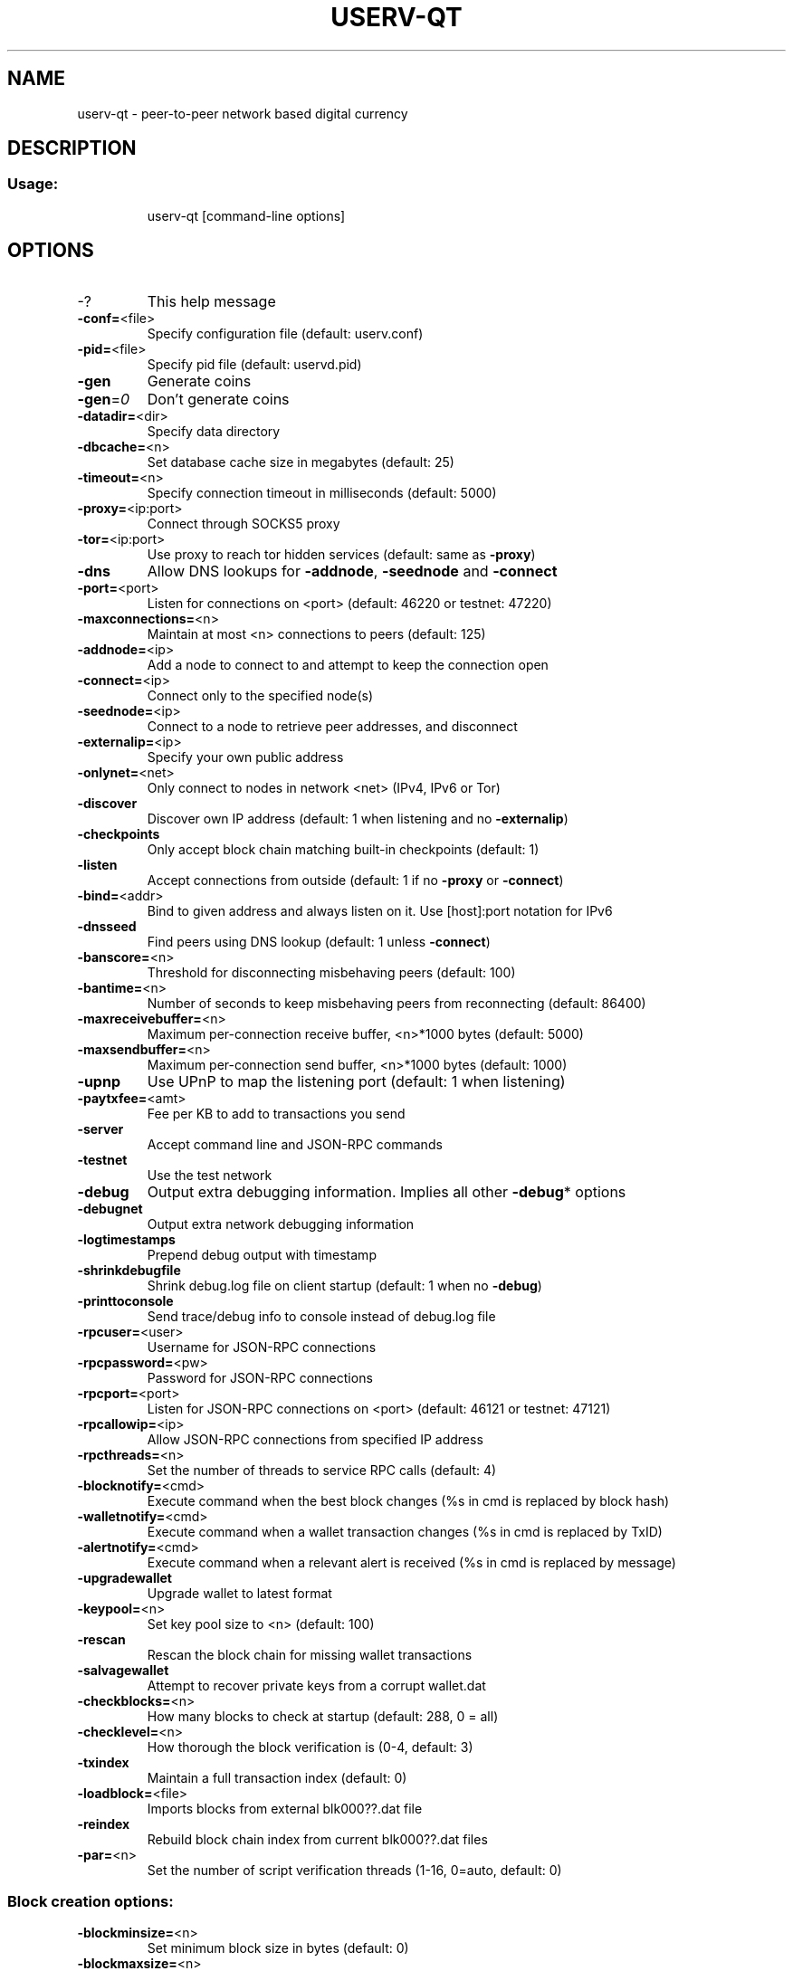 .TH USERV-QT "1" "February 2017" "userv-qt 1"
.SH NAME
userv-qt \- peer-to-peer network based digital currency
.SH DESCRIPTION
.SS "Usage:"
.IP
userv\-qt [command\-line options]
.SH OPTIONS
.TP
\-?
This help message
.TP
\fB\-conf=\fR<file>
Specify configuration file (default: userv.conf)
.TP
\fB\-pid=\fR<file>
Specify pid file (default: uservd.pid)
.TP
\fB\-gen\fR
Generate coins
.TP
\fB\-gen\fR=\fI0\fR
Don't generate coins
.TP
\fB\-datadir=\fR<dir>
Specify data directory
.TP
\fB\-dbcache=\fR<n>
Set database cache size in megabytes (default: 25)
.TP
\fB\-timeout=\fR<n>
Specify connection timeout in milliseconds (default: 5000)
.TP
\fB\-proxy=\fR<ip:port>
Connect through SOCKS5 proxy
.TP
\fB\-tor=\fR<ip:port>
Use proxy to reach tor hidden services (default: same as \fB\-proxy\fR)
.TP
\fB\-dns\fR
Allow DNS lookups for \fB\-addnode\fR, \fB\-seednode\fR and \fB\-connect\fR
.TP
\fB\-port=\fR<port>
Listen for connections on <port> (default: 46220 or testnet: 47220)
.TP
\fB\-maxconnections=\fR<n>
Maintain at most <n> connections to peers (default: 125)
.TP
\fB\-addnode=\fR<ip>
Add a node to connect to and attempt to keep the connection open
.TP
\fB\-connect=\fR<ip>
Connect only to the specified node(s)
.TP
\fB\-seednode=\fR<ip>
Connect to a node to retrieve peer addresses, and disconnect
.TP
\fB\-externalip=\fR<ip>
Specify your own public address
.TP
\fB\-onlynet=\fR<net>
Only connect to nodes in network <net> (IPv4, IPv6 or Tor)
.TP
\fB\-discover\fR
Discover own IP address (default: 1 when listening and no \fB\-externalip\fR)
.TP
\fB\-checkpoints\fR
Only accept block chain matching built\-in checkpoints (default: 1)
.TP
\fB\-listen\fR
Accept connections from outside (default: 1 if no \fB\-proxy\fR or \fB\-connect\fR)
.TP
\fB\-bind=\fR<addr>
Bind to given address and always listen on it. Use [host]:port notation for IPv6
.TP
\fB\-dnsseed\fR
Find peers using DNS lookup (default: 1 unless \fB\-connect\fR)
.TP
\fB\-banscore=\fR<n>
Threshold for disconnecting misbehaving peers (default: 100)
.TP
\fB\-bantime=\fR<n>
Number of seconds to keep misbehaving peers from reconnecting (default: 86400)
.TP
\fB\-maxreceivebuffer=\fR<n>
Maximum per\-connection receive buffer, <n>*1000 bytes (default: 5000)
.TP
\fB\-maxsendbuffer=\fR<n>
Maximum per\-connection send buffer, <n>*1000 bytes (default: 1000)
.TP
\fB\-upnp\fR
Use UPnP to map the listening port (default: 1 when listening)
.TP
\fB\-paytxfee=\fR<amt>
Fee per KB to add to transactions you send
.TP
\fB\-server\fR
Accept command line and JSON\-RPC commands
.TP
\fB\-testnet\fR
Use the test network
.TP
\fB\-debug\fR
Output extra debugging information. Implies all other \fB\-debug\fR* options
.TP
\fB\-debugnet\fR
Output extra network debugging information
.TP
\fB\-logtimestamps\fR
Prepend debug output with timestamp
.TP
\fB\-shrinkdebugfile\fR
Shrink debug.log file on client startup (default: 1 when no \fB\-debug\fR)
.TP
\fB\-printtoconsole\fR
Send trace/debug info to console instead of debug.log file
.TP
\fB\-rpcuser=\fR<user>
Username for JSON\-RPC connections
.TP
\fB\-rpcpassword=\fR<pw>
Password for JSON\-RPC connections
.TP
\fB\-rpcport=\fR<port>
Listen for JSON\-RPC connections on <port> (default: 46121 or testnet: 47121)
.TP
\fB\-rpcallowip=\fR<ip>
Allow JSON\-RPC connections from specified IP address
.TP
\fB\-rpcthreads=\fR<n>
Set the number of threads to service RPC calls (default: 4)
.TP
\fB\-blocknotify=\fR<cmd>
Execute command when the best block changes (%s in cmd is replaced by block hash)
.TP
\fB\-walletnotify=\fR<cmd>
Execute command when a wallet transaction changes (%s in cmd is replaced by TxID)
.TP
\fB\-alertnotify=\fR<cmd>
Execute command when a relevant alert is received (%s in cmd is replaced by message)
.TP
\fB\-upgradewallet\fR
Upgrade wallet to latest format
.TP
\fB\-keypool=\fR<n>
Set key pool size to <n> (default: 100)
.TP
\fB\-rescan\fR
Rescan the block chain for missing wallet transactions
.TP
\fB\-salvagewallet\fR
Attempt to recover private keys from a corrupt wallet.dat
.TP
\fB\-checkblocks=\fR<n>
How many blocks to check at startup (default: 288, 0 = all)
.TP
\fB\-checklevel=\fR<n>
How thorough the block verification is (0\-4, default: 3)
.TP
\fB\-txindex\fR
Maintain a full transaction index (default: 0)
.TP
\fB\-loadblock=\fR<file>
Imports blocks from external blk000??.dat file
.TP
\fB\-reindex\fR
Rebuild block chain index from current blk000??.dat files
.TP
\fB\-par=\fR<n>
Set the number of script verification threads (1\-16, 0=auto, default: 0)
.SS "Block creation options:"
.TP
\fB\-blockminsize=\fR<n>
Set minimum block size in bytes (default: 0)
.TP
\fB\-blockmaxsize=\fR<n>
Set maximum block size in bytes (default: 250000)
.HP
\fB\-blockprioritysize=\fR<n> Set maximum size of high\-priority/low\-fee transactions in bytes (default: 27000)
.PP
SSL options: (see the Bitcoin Wiki for SSL setup instructions)
.TP
\fB\-rpcssl\fR
Use OpenSSL (https) for JSON\-RPC connections
.TP
\fB\-rpcsslcertificatechainfile=\fR<file.cert>
Server certificate file (default: server.cert)
.TP
\fB\-rpcsslprivatekeyfile=\fR<file.pem>
Server private key (default: server.pem)
.TP
\fB\-rpcsslciphers=\fR<ciphers>
Acceptable ciphers (default: TLSv1+HIGH:!SSLv2:!aNULL:!eNULL:!AH:!3DES:@STRENGTH)
.SS "UI options:"
.TP
\fB\-lang=\fR<lang>
Set language, for example "de_DE" (default: system locale)
.TP
\fB\-min\fR
Start minimized
.TP
\fB\-splash\fR
Show splash screen on startup (default: 1)
